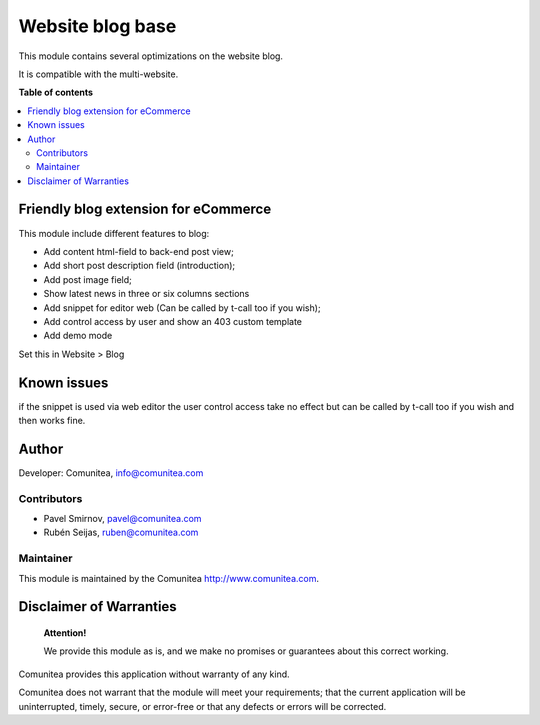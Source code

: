 =================
Website blog base
=================

.. |badge1| image:: https://img.shields.io/badge/maturity-Production-green.png
    :target: https://odoo-community.org/page/development-status
    :alt: Production
.. |badge2| image:: https://img.shields.io/badge/licence-LGPL--3-blue.png
    :target: https://www.gnu.org/licenses/lgpl-3.0-standalone.html
    :alt: License: LGPL-3
.. |badge3| image:: https://img.shields.io/badge/github-Comunitea-lightgray.png?logo=github
    :target: https://github.com/Comunitea/
    :alt: Comunitea
.. |badge4| image:: https://img.shields.io/badge/github-Comunitea%2FBLOG-lightgray.png?logo=github
    :target: https://github.com/Comunitea/external_ecommerce_modules/tree/11.0/website_blog_base
    :alt: Comunitea / SEO
.. |badge5| image:: https://img.shields.io/badge/Spanish-Translated-F47D42.png
    :target: https://github.com/Comunitea/external_ecommerce_modules/blob/11.0/website_blog_base/i18n/es.po
    :alt: Spanish Translated


|badge1| |badge2| |badge3| |badge4| |badge5|

This module contains several optimizations on the website blog.

It is compatible with the multi-website.

**Table of contents**

.. contents::
   :local:

Friendly blog extension for eCommerce
-------------------------------------

This module include different features to blog:

* Add content html-field to back-end post view;
* Add short post description field (introduction);
* Add post image field;
* Show latest news in three or six columns sections
* Add snippet for editor web (Can be called by t-call too if you wish);
* Add control access by user and show an 403 custom template
* Add demo mode

Set this in Website > Blog

Known issues
------------

if the snippet is used via web editor the user control access take no effect but can be called by t-call too if you wish and then works fine.


Author
------

Developer: Comunitea, info@comunitea.com

Contributors
~~~~~~~~~~~~

* Pavel Smirnov, pavel@comunitea.com
* Rubén Seijas, ruben@comunitea.com

Maintainer
~~~~~~~~~~

This module is maintained by the Comunitea http://www.comunitea.com.

Disclaimer of Warranties
------------------------

    **Attention!**

    We provide this module as is, and we make no promises or guarantees about this correct working.

Comunitea provides this application without warranty of any kind.

Comunitea does not warrant that the module will meet your requirements;
that the current application will be uninterrupted, timely, secure, or error-free or that any defects or errors will be corrected.
